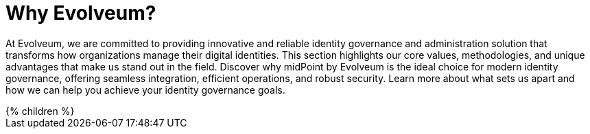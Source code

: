= Why Evolveum?
:page-nav-title: Why Evolveum?
:page-moved-from: /evolveum/
:page-display-order: 650
:page-upkeep-status: yellow

At Evolveum, we are committed to providing innovative and reliable identity governance and administration solution that transforms how organizations manage their digital identities.
This section highlights our core values, methodologies, and unique advantages that make us stand out in the field.
Discover why midPoint by Evolveum is the ideal choice for modern identity governance, offering seamless integration, efficient operations, and robust security.
Learn more about what sets us apart and how we can help you achieve your identity governance goals.

++++
{% children %}
++++